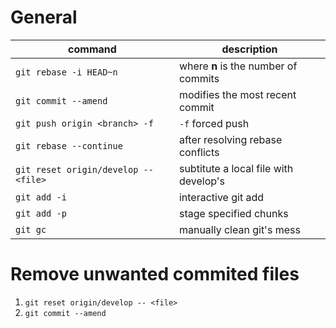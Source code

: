 * General

  | command                              | description                           |
  |--------------------------------------+---------------------------------------|
  | ~git rebase -i HEAD~n~               | where *n* is the number of commits    |
  | ~git commit --amend~                 | modifies the most recent commit       |
  | ~git push origin <branch> -f~        | ~-f~ forced push                      |
  | ~git rebase --continue~              | after resolving rebase conflicts      |
  | ~git reset origin/develop -- <file>~ | subtitute a local file with develop's |
  | ~git add -i~                         | interactive git add                   |
  | ~git add -p~                         | stage specified chunks                |
  | ~git gc~                             | manually clean git's mess             |

* Remove unwanted commited files

  1. ~git reset origin/develop -- <file>~
  2. ~git commit --amend~
